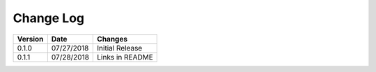 Change Log
==========

+------------+------------+-----------------+
| Version    | Date       | Changes         |
+============+============+=================+
| 0.1.0      | 07/27/2018 | Initial Release |
+------------+------------+-----------------+
| 0.1.1      | 07/28/2018 | Links in README |
+------------+------------+-----------------+
